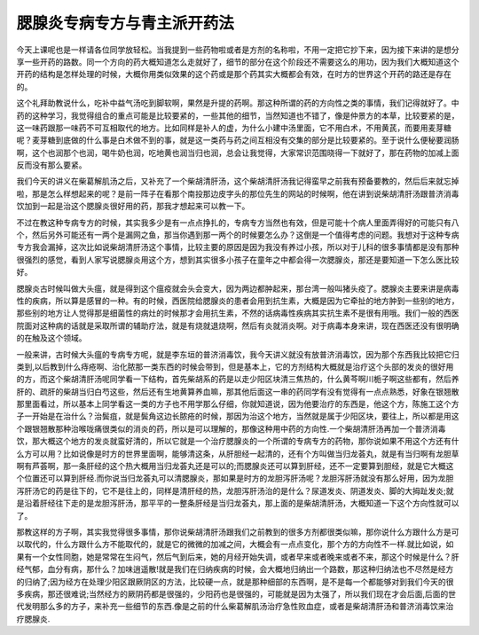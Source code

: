 腮腺炎专病专方与青主派开药法
=============================

今天上课呢也是一样请各位同学放轻松。当我提到一些药物啦或者是方剂的名称啦，不用一定把它抄下来，因为接下来讲的是想分享一些开药的路数。同一个方向的药大概知道怎么走就好了，细节的部分在这个阶段还不需要这么的用功，因为我们大概知道这个开药的结构是怎样处理的时候，大概你用类似效果的这个药或是那个药其实大概都会有效，在时方的世界这个开药的路还是存在的。

这个礼拜助教说什么，吃补中益气汤吃到脚软啊，果然是升提的药啊。那这种所谓的药的方向性之类的事情，我们记得就好了。中药的这种学习，我觉得组合的重点可能是比较要紧的，一些其他的细节，当然知道也不错了，像是仲景方的本草，比较要紧的是，这一味药跟那一味药不可互相取代的地方。比如同样是补人的虚，为什么小建中汤里面，它不用白术，不用黄芪，而要用麦芽糖呢？麦芽糖到底做的什么事是白术做不到的事，就是这一类药与药之间互相没有交集的部分是比较要紧的。至于说什么便秘要润肠啊，这个也润那个也润，喝牛奶也润，吃地黄也润当归也润，总会让我觉得，大家常识范围晓得一下就好了，那在药物的加减上面反而没有那么要紧。

我们今天的讲义在柴葛解肌汤之后，又补充了一个柴胡清肝汤，这个柴胡清肝汤我记得蛮早之前我有预备要教的，然后后来就忘掉啦，那是怎么样想起来的呢？是前一阵子在看那个南投那边皮字头的那位先生的网站的时候啊，他在讲到说柴胡清肝汤跟普济消毒饮加到一起是治这个腮腺炎很好用的药，那我才想起来可以教一下。

不过在教这种专病专方的时候，其实我多少是有一点点挣扎的，专病专方当然也有效，但是可能十个病人里面弄得好的可能只有八个，然后另外可能还有一两个是漏网之鱼，那当你遇到那一两个的时候要怎么办？这倒是一个值得考虑的问题。我想对于这种专病专方我会漏掉，这次比如说柴胡清肝汤这个事情，比较主要的原因是因为我没有养过小孩，所以对于儿科的很多事情都是没有那种很强烈的感觉，看到人家写说腮腺炎用这个方，想到其实很多小孩子在童年之中都会得一次腮腺炎，那还是要知道一下怎么医比较好。

腮腺炎古时候叫做大头瘟，就是得到这个瘟疫就会头会变大，因为两边都肿起来，那台湾一般叫猪头疫了。腮腺炎主要来讲是病毒性的疾病，所以算是感冒的一种。有的时候，西医院给腮腺炎的患者会用到抗生素，大概是因为它牵扯的地方肿到一些别的地方，那些别的地方让人觉得那是细菌性的病灶的时候那才会用抗生素，不然的话病毒性疾病其实抗生素不是很有用哦。我们一般的西医院面对这种病的话就是采取所谓的辅助疗法，就是有烧就退烧啊，然后有炎就消炎啊。对于病毒本身来讲，现在西医还没有很明确的在触及这个领域。

一般来讲，古时候大头瘟的专病专方呢，就是李东垣的普济消毒饮，我今天讲义就没有放普济消毒饮，因为那个东西我比较把它归类到,以后教到什么痔疮啊、治化脓那一类东西的时候会带到，但是基本上，它的方剂结构大概就是治疗这个头部的发炎的很好用的方，而这个柴胡清肝汤呢同学看一下结构，首先柴胡系的药是以走少阳区块清三焦热的，什么黄芩啊川栀子啊这些都有，然后养肝的、疏肝的柴胡当归白芍这些，然后还有生地黄算养血嘛，那其他后面这一串的药同学有没有觉得有一点点熟悉，好象在银翘散那里面看过，所以基本上同学看这一类的方子也不用学那么仔细，你就知道说，因为他要治疗的东西是，他这个方，陈施工这个方子一开始是在治什么？治鬓疽，就是鬓角这边长脓疮的时候，那因为治这个地方，当然就是属于少阳区块，要往上，所以都是用这个跟银翘散那种治喉咙痛很类似的消炎的药，所以是可以理解的，那像这种用中药的方向性.一个柴胡清肝汤再加一个普济消毒饮，那大概这个地方的发炎就蛮好清的，所以它就是一个治疗腮腺炎的一个所谓的专病专方的药物，那你说如果不用这个方还有什么方可以用？比如说像是时方的世界里面啊，能够清这条，从肝胆经一起清的，还有个方叫做当归龙荟丸，就是有当归啊有龙胆草啊有芦荟啊，那一条肝经的这个热大概用当归龙荟丸还是可以的;而腮腺炎还可以算到肝经，还不一定要算到胆经，就是它大概这个位置还可以算到肝经.而你说当归龙荟丸可以清腮腺炎，那如果是时方的龙胆泻肝汤呢？龙胆泻肝汤就没有那么好用，因为龙胆泻肝汤它的药是往下的，它不是往上的，同样是清肝经的热，龙胆泻肝汤治的是什么？尿道发炎、阴道发炎、脚的大拇趾发炎;就是沿着肝经往下走的是龙胆泻肝汤，那平平的一整条肝经是当归龙荟丸，那上面的是柴胡清肝汤，大概知道一下这个方向性就可以了。

那教这样的方子啊，其实我觉得很多事情，那你说柴胡清肝汤跟我们之前教到的很多方剂都很类似嘛，那你说什么方跟什么方是可以取代的，什么方跟什么方不能取代的，就是它的微微的加减之间，大概会有一点点变化，那个方的方向性不一样.就比如说，如果有一个女性同胞，她是常常在生闷气，然后气到后来，她的月经开始失调，或者早来或者晚来或者不来，那这个时候是什么？肝经气郁，血分有病，那什么？加味逍遥散!就是我们在归纳疾病的时候，会大概地归纳出一个路数，那这种归纳法也不尽然是经方的归纳了;因为经方在处理少阳区跟厥阴区的方法，比较硬一点，就是那种细部的东西啊，是不是每一个都能够对到我们今天的很多疾病，那还很难说;当然经方的厥阴药都是很强的，少阳药也是很强的，可能就是因为太强了，所以我们现在才会后面,后面的世代发明那么多的方子，来补充一些细节的东西.像是之前的什么柴葛解肌汤治疗急性败血症，或者是柴胡清肝汤和普济消毒饮来治疗腮腺炎.
